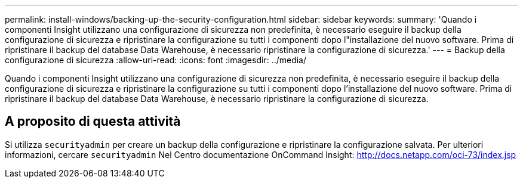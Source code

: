 ---
permalink: install-windows/backing-up-the-security-configuration.html 
sidebar: sidebar 
keywords:  
summary: 'Quando i componenti Insight utilizzano una configurazione di sicurezza non predefinita, è necessario eseguire il backup della configurazione di sicurezza e ripristinare la configurazione su tutti i componenti dopo l"installazione del nuovo software. Prima di ripristinare il backup del database Data Warehouse, è necessario ripristinare la configurazione di sicurezza.' 
---
= Backup della configurazione di sicurezza
:allow-uri-read: 
:icons: font
:imagesdir: ../media/


[role="lead"]
Quando i componenti Insight utilizzano una configurazione di sicurezza non predefinita, è necessario eseguire il backup della configurazione di sicurezza e ripristinare la configurazione su tutti i componenti dopo l'installazione del nuovo software. Prima di ripristinare il backup del database Data Warehouse, è necessario ripristinare la configurazione di sicurezza.



== A proposito di questa attività

Si utilizza `securityadmin` per creare un backup della configurazione e ripristinare la configurazione salvata. Per ulteriori informazioni, cercare `securityadmin` Nel Centro documentazione OnCommand Insight: http://docs.netapp.com/oci-73/index.jsp[]
